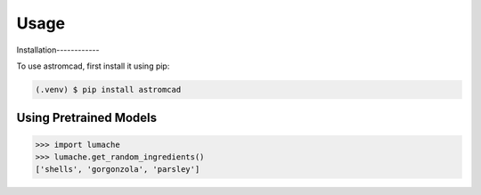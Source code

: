 Usage
=====

.. _installation:

Installation------------

To use astromcad, first install it using pip:

.. code-block:: console

   (.venv) $ pip install astromcad

Using Pretrained Models
----------------

>>> import lumache
>>> lumache.get_random_ingredients()
['shells', 'gorgonzola', 'parsley']

